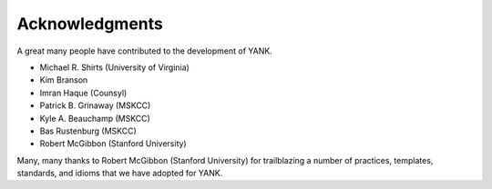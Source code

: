 .. _acknowledgments:

***************
Acknowledgments
***************

A great many people have contributed to the development of YANK.

* Michael R. Shirts (University of Virginia)
* Kim Branson
* Imran Haque (Counsyl)
* Patrick B. Grinaway (MSKCC)
* Kyle A. Beauchamp (MSKCC)
* Bas Rustenburg (MSKCC)
* Robert McGibbon (Stanford University)

Many, many thanks to Robert McGibbon (Stanford University) for trailblazing a number of practices, templates, standards, and idioms that we have adopted for YANK.

